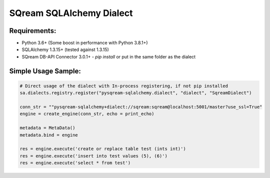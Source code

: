 ===== 
SQream SQLAlchemy Dialect
===== 

Requirements:
----------
- Python 3.6+ (Some boost in performance with Python 3.8.1+)
- SQLAlchemy 1.3.15+ (tested against 1.3.15)
- SQream DB-API Connector 3.0.1+ - `pip install` or put in the same folder as the dialect

Simple Usage Sample:
----------

.. code-block:: python
              
    # Direct usage of the dialect with In-process registering, if not pip installed
    sa.dialects.registry.register("pysqream-sqlalchemy.dialect", "dialect", "SqreamDialect") 
    
    conn_str = ""pysqream-sqlalchemy+dialect://sqream:sqream@localhost:5001/master?use_ssl=True"                                                  
    engine = create_engine(conn_str, echo = print_echo) 

    metadata = MetaData()
    metadata.bind = engine

    res = engine.execute('create or replace table test (ints int)')
    res = engine.execute('insert into test values (5), (6)')
    res = engine.execute('select * from test')
